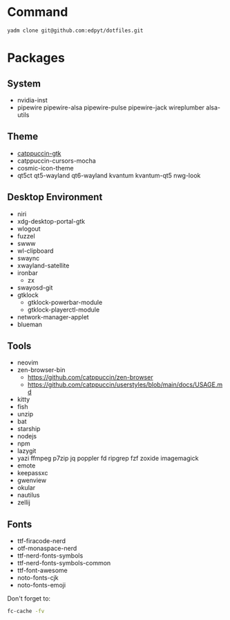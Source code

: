 #+html: <img src="https://github.com/user-attachments/assets/52b4855c-0379-4467-b63e-60120e74b76c"/>

* Command
  #+begin_src shell
  yadm clone git@github.com:edpyt/dotfiles.git
  #+end_src

* Packages
** System

   + nvidia-inst
   + pipewire pipewire-alsa pipewire-pulse pipewire-jack wireplumber alsa-utils

** Theme 
   + [[https://github.com/catppuccin/gtk/blob/main/docs/USAGE.md][catppuccin-gtk]]
   + catppuccin-cursors-mocha 
   + cosmic-icon-theme
   + qt5ct qt5-wayland qt6-wayland kvantum kvantum-qt5 nwg-look
** Desktop Environment
   + niri
   + xdg-desktop-portal-gtk
   + wlogout
   + fuzzel
   + swww
   + wl-clipboard
   + swaync
   + xwayland-satellite
   + ironbar
     + zx
   + swayosd-git
   + gtklock
     + gtklock-powerbar-module
     + gtklock-playerctl-module
   + network-manager-applet
   + blueman  
** Tools
   + neovim
   + zen-browser-bin
     + https://github.com/catppuccin/zen-browser
     + https://github.com/catppuccin/userstyles/blob/main/docs/USAGE.md
   + kitty
   + fish
   + unzip
   + bat
   + starship
   + nodejs
   + npm
   + lazygit
   + yazi ffmpeg p7zip jq poppler fd ripgrep fzf zoxide imagemagick
   + emote
   + keepassxc
   + gwenview
   + okular
   + nautilus
   + zellij
** Fonts
   + ttf-firacode-nerd
   + otf-monaspace-nerd
   + ttf-nerd-fonts-symbols
   + ttf-nerd-fonts-symbols-common
   + ttf-font-awesome
   + noto-fonts-cjk
   + noto-fonts-emoji

   Don't forget to:
   #+begin_src bash
   fc-cache -fv
   #+end_src
